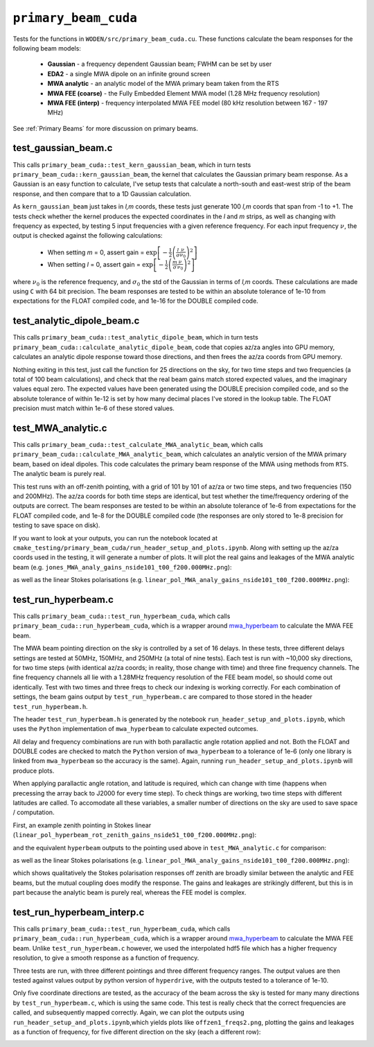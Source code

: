 .. _mwa_hyperbeam: https://github.com/MWATelescope/mwa_hyperbeam


``primary_beam_cuda``
=========================
Tests for the functions in ``WODEN/src/primary_beam_cuda.cu``. These functions
calculate the beam responses for the following beam models:

 * **Gaussian** - a frequency dependent Gaussian beam; FWHM can be set by user
 * **EDA2** - a single MWA dipole on an infinite ground screen
 * **MWA analytic** - an analytic model of the MWA primary beam taken from the RTS
 * **MWA FEE (coarse)** - the Fully Embedded Element MWA model (1.28 MHz frequency resolution)
 * **MWA FEE (interp)** - frequency interpolated MWA FEE model (80 kHz resolution between 167 - 197 MHz)

See :ref:`Primary Beams` for more discussion on primary beams.

test_gaussian_beam.c
*********************************
This calls ``primary_beam_cuda::test_kern_gaussian_beam``, which in turn
tests ``primary_beam_cuda::kern_gaussian_beam``, the kernel that calculates
the Gaussian primary beam response. As a Gaussian is an easy function to
calculate, I've setup tests that calculate a north-south and east-west strip
of the beam response, and then compare that to a 1D Gaussian calculation.

As ``kern_gaussian_beam`` just takes in *l,m* coords, these tests just generate
100 *l,m* coords that span from -1 to +1. The tests check whether the kernel
produces the expected coordinates in the *l* and *m* strips, as well as changing
with frequency as expected, by testing 5 input frequencies with a given
reference frequency. For each input frequency :math:`\nu`, the output is
checked against the following calculations:

 - When setting *m* = 0, assert gain = :math:`\exp\left[-\frac{1}{2} \left( \frac{l}{\sigma} \frac{\nu}{\nu_0} \right)^2 \right]`
 - When setting *l* = 0, assert gain = :math:`\exp\left[-\frac{1}{2} \left( \frac{m}{\sigma} \frac{\nu}{\nu_0} \right)^2 \right]`

where :math:`\nu_0` is the reference frequency, and :math:`\sigma_0` the std of
the Gaussian in terms of *l,m* coords. These calculations are made using ``C``
with 64 bit precision.  The beam responses are tested to be within an absolute
tolerance of 1e-10 from expectations for the FLOAT compiled code, and 1e-16 for
the DOUBLE compiled code.

test_analytic_dipole_beam.c
***********************************
This calls ``primary_beam_cuda::test_analytic_dipole_beam``, which in turn
tests ``primary_beam_cuda::calculate_analytic_dipole_beam``, code that copies
az/za angles into GPU memory, calculates an analytic dipole response toward
those directions, and then frees the az/za coords from GPU memory.

Nothing exiting in this test, just call the function for 25 directions on
the sky, for two time steps and two frequencies (a total of 100 beam calculations),
and check that the real beam gains match stored expected values, and the imaginary
values equal zero. The expected values have been generated using the DOUBLE
precision compiled code, and so the absolute tolerance of within 1e-12 is set
by how many decimal places I've stored in the lookup table. The FLOAT precision
must match within 1e-6 of these stored values.

test_MWA_analytic.c
***********************************
.. TODO:: stick the maths of what the analytic beam does here (it is involved).

This calls ``primary_beam_cuda::test_calculate_MWA_analytic_beam``, which calls
``primary_beam_cuda::calculate_MWA_analytic_beam``, which calculates an
analytic version of the MWA primary beam, based on ideal dipoles. This code calculates
the primary beam response of the MWA using methods from ``RTS``. The analytic
beam is purely real.

This test runs with an off-zenith pointing, with a grid of 101 by 101 of az/za
or two time steps, and two frequencies (150 and 200MHz). The az/za coords for both
time steps are identical, but test whether the time/frequency ordering of the
outputs are correct. The beam responses are tested to be within an absolute
tolerance of 1e-6 from expectations for the FLOAT compiled code, and 1e-8 for the
DOUBLE compiled code (the responses are only stored to 1e-8 precision for testing
to save space on disk).

If you want to look at your outputs, you can run the notebook located at
``cmake_testing/primary_beam_cuda/run_header_setup_and_plots.ipynb``. Along with
setting up the az/za coords used in the testing, it will generate a number of
plots. It will plot the real gains and leakages of the MWA analytic
beam (e.g. ``jones_MWA_analy_gains_nside101_t00_f200.000MHz.png``):

.. image:: jones_MWA_analy_gains_nside101_t00_f200.000MHz.png
  :width: 800

as well as the linear Stokes polarisations (e.g.
``linear_pol_MWA_analy_gains_nside101_t00_f200.000MHz.png``):

.. image:: linear_pol_MWA_analy_gains_nside101_t00_f200.000MHz.png
  :width: 800

.. In the following Section, we'll look at the gains and leakages for the ``mwa_hyperbeam`` MWA Fully Embedded Element Beam. For some reason, the real values of the gains and leakages for the RTS analytic beam and the MWA FEE model are negative of one another. Once converted into linear Stokes polarisations, which is how they are applied to the visibilities, they are the same sign. For now this means they match, and so has no effect to ``WODEN`` outputs.


test_run_hyperbeam.c
***********************************
This calls ``primary_beam_cuda::test_run_hyperbeam_cuda``, which calls
``primary_beam_cuda::run_hyperbeam_cuda``, which is a wrapper around
`mwa_hyperbeam`_ to calculate the MWA FEE beam.

The MWA beam pointing direction on the sky is controlled by a set of 16 delays.
In these tests, three different delays settings are tested at 50MHz, 150MHz, and
250MHz (a total of nine tests). Each test is run with ~10,000 sky directions, for
two time steps (with identical az/za coords; in reality, those change with time)
and three fine frequency channels. The fine frequency channels all lie with
a 1.28MHz frequency resolution of the FEE beam model, so should come out
identically. Test with two times and three freqs to check our indexing is
working correctly. For each combination of settings, the beam gains
output by ``test_run_hyperbeam.c`` are compared to those stored in the header
``test_run_hyperbeam.h``.

The header ``test_run_hyperbeam.h`` is generated by the notebook
``run_header_setup_and_plots.ipynb``, which uses the ``Python`` implementation
of ``mwa_hyperbeam`` to calculate expected outcomes.

All delay and frequency combinations are run with both parallactic angle rotation
applied and not. Both the FLOAT and DOUBLE codes are checked to match the ``Python``
version of ``mwa_hyperbeam`` to a tolerance of 1e-6 (only one library is linked
from ``mwa_hyperbeam`` so the accuracy is the same). Again, running
``run_header_setup_and_plots.ipynb`` will produce plots.

When applying parallactic angle rotation, and latitude is required, which
can change with time (happens when precessing the array back to J2000 for
every time step). To check things are working, two time steps with different
latitudes are called. To accomodate all these variables, a smaller number of
directions on the sky are used to save space / computation.

First, an example zenith pointing in Stokes linear
(``linear_pol_hyperbeam_rot_zenith_gains_nside51_t00_f200.000MHz.png``):

.. image:: linear_pol_hyperbeam_rot_zenith_gains_nside51_t00_f200.000MHz.png
  :width: 800

and the equivalent ``hyperbeam`` outputs to the pointing used above in
``test_MWA_analytic.c`` for comparison:

.. image:: jones_hyperbeam_rot_offzen2_gains_nside51_t00_f200.000MHz.png
  :width: 800

as well as the linear Stokes polarisations (e.g.
``linear_pol_MWA_analy_gains_nside101_t00_f200.000MHz.png``):

.. image:: linear_pol_hyperbeam_rot_offzen2_gains_nside51_t00_f200.000MHz.png
  :width: 800

which shows qualitatively the Stokes polarisation responses off zenith
are broadly similar between the analytic and FEE beams, but the mutual
coupling does modify the response. The gains and leakages are strikingly
different, but this is in part because the analytic beam is purely real, whereas
the FEE model is complex.


test_run_hyperbeam_interp.c
***********************************

This calls ``primary_beam_cuda::test_run_hyperbeam_cuda``, which calls
``primary_beam_cuda::run_hyperbeam_cuda``, which is a wrapper around `mwa_hyperbeam`_ to calculate the MWA FEE beam. Unlike ``test_run_hyperbeam.c`` however, we used
the interpolated hdf5 file which has a higher frequency resolution, to give
a smooth response as a function of frequency.

Three tests are run, with three different pointings and three different frequency
ranges. The output values are then tested against values output by python version of ``hyperdrive``, with the outputs tested to a tolerance of 1e-10.

Only five coordinate directions are tested, as the accuracy of the beam across
the sky is tested for many many directions by ``test_run_hyperbeam.c``, which
is using the same code. This test is really check that the correct frequencies
are called, and subsequently mapped correctly. Again, we can plot the outputs using
``run_header_setup_and_plots.ipynb``,which yields plots like ``offzen1_freqs2.png``,
plotting the gains and leakages as a function of frequency, for five different direction on the sky (each a different row):

.. image:: offzen1_freqs2.png
  :width: 800
